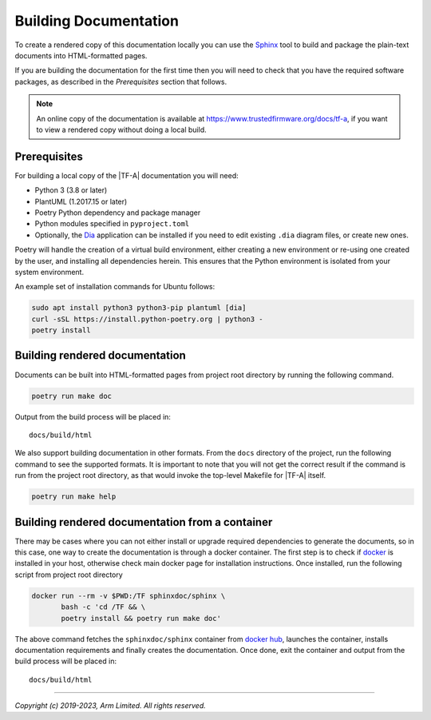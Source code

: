 Building Documentation
======================

To create a rendered copy of this documentation locally you can use the
`Sphinx`_ tool to build and package the plain-text documents into HTML-formatted
pages.

If you are building the documentation for the first time then you will need to
check that you have the required software packages, as described in the
*Prerequisites* section that follows.

.. note::
   An online copy of the documentation is available at
   https://www.trustedfirmware.org/docs/tf-a, if you want to view a rendered
   copy without doing a local build.

Prerequisites
-------------

For building a local copy of the |TF-A| documentation you will need:

- Python 3 (3.8 or later)
- PlantUML (1.2017.15 or later)
- Poetry Python dependency and package manager
- Python modules specified in ``pyproject.toml``
- Optionally, the `Dia`_ application can be installed if you need to edit
  existing ``.dia`` diagram files, or create new ones.


Poetry will handle the creation of a virtual build environment, either creating
a new environment or re-using one created by the user, and installing all
dependencies herein. This ensures that the Python environment is isolated from
your system environment.

An example set of installation commands for Ubuntu follows:

.. code:: shell

    sudo apt install python3 python3-pip plantuml [dia]
    curl -sSL https://install.python-poetry.org | python3 -
    poetry install

Building rendered documentation
-------------------------------

Documents can be built into HTML-formatted pages from project root directory by
running the following command.

.. code:: shell

   poetry run make doc

Output from the build process will be placed in:

::

   docs/build/html

We also support building documentation in other formats. From the ``docs``
directory of the project, run the following command to see the supported
formats. It is important to note that you will not get the correct result if
the command is run from the project root directory, as that would invoke the
top-level Makefile for |TF-A| itself.

.. code:: shell

   poetry run make help

Building rendered documentation from a container
------------------------------------------------

There may be cases where you can not either install or upgrade required
dependencies to generate the documents, so in this case, one way to
create the documentation is through a docker container. The first step is
to check if `docker`_ is installed in your host, otherwise check main docker
page for installation instructions. Once installed, run the following script
from project root directory

.. code:: shell

   docker run --rm -v $PWD:/TF sphinxdoc/sphinx \
          bash -c 'cd /TF && \
          poetry install && poetry run make doc'

The above command fetches the ``sphinxdoc/sphinx`` container from `docker
hub`_, launches the container, installs documentation requirements and finally
creates the documentation. Once done, exit the container and output from the
build process will be placed in:

::

   docs/build/html

--------------

*Copyright (c) 2019-2023, Arm Limited. All rights reserved.*

.. _Sphinx: http://www.sphinx-doc.org/en/master/
.. _pip homepage: https://pip.pypa.io/en/stable/
.. _Dia: https://wiki.gnome.org/Apps/Dia
.. _docker: https://www.docker.com/
.. _docker hub: https://hub.docker.com/repository/docker/sphinxdoc/sphinx
